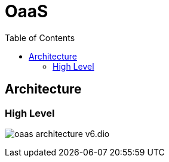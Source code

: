 = OaaS
:toc:
:toc-placement: preamble
:toclevels: 2


// Need some preamble to get TOC:
{empty}

== Architecture
=== High Level
image:doc/diagrams/oaas_architecture_v6.dio.png[]
